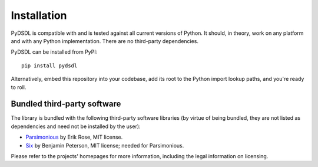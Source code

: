 .. _installation:

Installation
============

PyDSDL is compatible with and is tested against all current versions of Python.
It should, in theory, work on any platform and with any Python implementation.
There are no third-party dependencies.

PyDSDL can be installed from PyPI::

    pip install pydsdl

Alternatively, embed this repository into your codebase,
add its root to the Python import lookup paths, and you're ready to roll.


Bundled third-party software
++++++++++++++++++++++++++++

The library is bundled with the following third-party software libraries
(by virtue of being bundled, they are not listed as dependencies and need not be installed by the user):

* `Parsimonious <https://github.com/erikrose/parsimonious>`_ by Erik Rose, MIT license.
* `Six <https://github.com/benjaminp/six>`_ by Benjamin Peterson, MIT license; needed for Parsimonious.

Please refer to the projects' homepages for more information, including the legal information on licensing.
